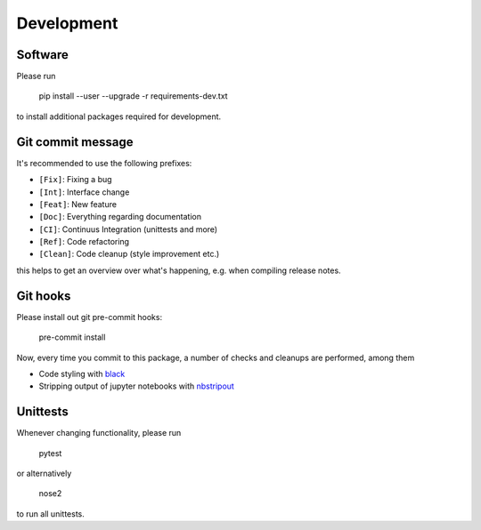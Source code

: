 Development
===========

Software
--------

Please run

    pip install --user --upgrade -r requirements-dev.txt

to install additional packages required for development.

Git commit message
------------------

It's recommended to use the following prefixes:

* ``[Fix]``: Fixing a bug
* ``[Int]``: Interface change
* ``[Feat]``: New feature
* ``[Doc]``: Everything regarding documentation
* ``[CI]``: Continuus Integration (unittests and more)
* ``[Ref]``: Code refactoring
* ``[Clean]``: Code cleanup (style improvement etc.)

this helps to get an overview over what's happening, e.g. when compiling
release notes.

Git hooks
---------

Please install out git pre-commit hooks:

    pre-commit install

Now, every time you commit to this package, a number of checks and cleanups
are performed, among them

* Code styling with `black <https://github.com/python/black>`_
* Stripping output of jupyter notebooks with `nbstripout <https://github.com/kynan/nbstripout>`_

Unittests
---------

Whenever changing functionality, please run

    pytest

or alternatively

    nose2

to run all unittests.
